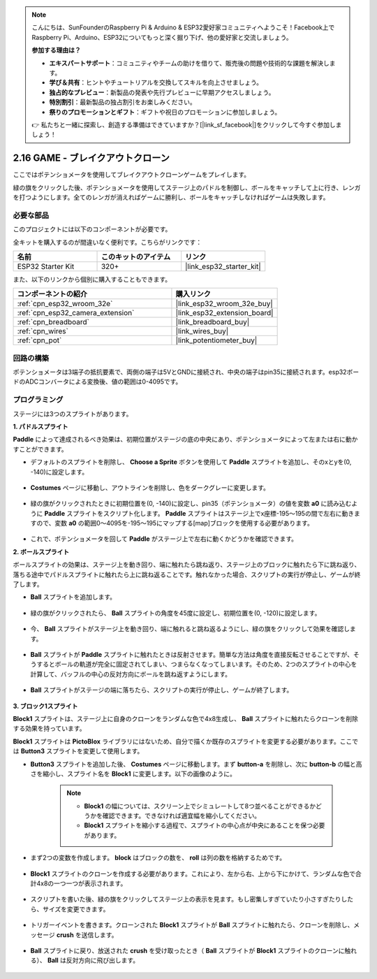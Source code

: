 .. note::

    こんにちは、SunFounderのRaspberry Pi & Arduino & ESP32愛好家コミュニティへようこそ！Facebook上でRaspberry Pi、Arduino、ESP32についてもっと深く掘り下げ、他の愛好家と交流しましょう。

    **参加する理由は？**

    - **エキスパートサポート**：コミュニティやチームの助けを借りて、販売後の問題や技術的な課題を解決します。
    - **学び＆共有**：ヒントやチュートリアルを交換してスキルを向上させましょう。
    - **独占的なプレビュー**：新製品の発表や先行プレビューに早期アクセスしましょう。
    - **特別割引**：最新製品の独占割引をお楽しみください。
    - **祭りのプロモーションとギフト**：ギフトや祝日のプロモーションに参加しましょう。

    👉 私たちと一緒に探索し、創造する準備はできていますか？[|link_sf_facebook|]をクリックして今すぐ参加しましょう！

.. _sh_breakout_clone:

2.16 GAME - ブレイクアウトクローン
==================================

ここではポテンショメータを使用してブレイクアウトクローンゲームをプレイします。

緑の旗をクリックした後、ポテンショメータを使用してステージ上のパドルを制御し、ボールをキャッチして上に行き、レンガを打つようにします。全てのレンガが消えればゲームに勝利し、ボールをキャッチしなければゲームは失敗します。

.. image:: img/17_brick.png

必要な部品
---------------------

このプロジェクトには以下のコンポーネントが必要です。

全キットを購入するのが間違いなく便利です。こちらがリンクです：

.. list-table::
    :widths: 20 20 20
    :header-rows: 1

    *   - 名前
        - このキットのアイテム
        - リンク
    *   - ESP32 Starter Kit
        - 320+
        - |link_esp32_starter_kit|

また、以下のリンクから個別に購入することもできます。

.. list-table::
    :widths: 30 20
    :header-rows: 1

    *   - コンポーネントの紹介
        - 購入リンク

    *   - :ref:`cpn_esp32_wroom_32e`
        - |link_esp32_wroom_32e_buy|
    *   - :ref:`cpn_esp32_camera_extension`
        - |link_esp32_extension_board|
    *   - :ref:`cpn_breadboard`
        - |link_breadboard_buy|
    *   - :ref:`cpn_wires`
        - |link_wires_buy|
    *   - :ref:`cpn_pot`
        - |link_potentiometer_buy|

回路の構築
-----------------------

ポテンショメータは3端子の抵抗要素で、両側の端子は5VとGNDに接続され、中央の端子はpin35に接続されます。esp32ボードのADCコンバータによる変換後、値の範囲は0-4095です。

.. image:: img/circuit/5_moving_mouse_bb.png

プログラミング
------------------

ステージには3つのスプライトがあります。

**1. パドルスプライト**

**Paddle** によって達成されるべき効果は、初期位置がステージの底の中央にあり、ポテンショメータによって左または右に動かすことができます。

* デフォルトのスプライトを削除し、 **Choose a Sprite** ボタンを使用して **Paddle** スプライトを追加し、そのxとyを(0, -140)に設定します。

    .. image:: img/17_padd1.png

* **Costumes** ページに移動し、アウトラインを削除し、色をダークグレーに変更します。

    .. image:: img/17_padd3.png


* 緑の旗がクリックされたときに初期位置を(0, -140)に設定し、pin35（ポテンショメータ）の値を変数 **a0** に読み込むように **Paddle** スプライトをスクリプト化します。 **Paddle** スプライトはステージ上でx座標-195〜195の間で左右に動きますので、変数 **a0** の範囲0〜4095を-195〜195にマップする[map]ブロックを使用する必要があります。

    .. image:: img/17_padd2.png

* これで、ポテンショメータを回して **Paddle** がステージ上で左右に動くかどうかを確認できます。


**2. ボールスプライト**

ボールスプライトの効果は、ステージ上を動き回り、端に触れたら跳ね返り、ステージ上のブロックに触れたら下に跳ね返り、落ちる途中でパドルスプライトに触れたら上に跳ね返ることです。触れなかった場合、スクリプトの実行が停止し、ゲームが終了します。

* **Ball** スプライトを追加します。

    .. image:: img/17_ball1.png

* 緑の旗がクリックされたら、 **Ball** スプライトの角度を45度に設定し、初期位置を(0, -120)に設定します。

    .. image:: img/17_ball2.png

* 今、 **Ball** スプライトがステージ上を動き回り、端に触れると跳ね返るようにし、緑の旗をクリックして効果を確認します。

    .. image:: img/17_ball3.png

* **Ball** スプライトが **Paddle** スプライトに触れたときは反射させます。簡単な方法は角度を直接反転させることですが、そうするとボールの軌道が完全に固定されてしまい、つまらなくなってしまいます。そのため、2つのスプライトの中心を計算して、バッフルの中心の反対方向にボールを跳ね返すようにします。

    .. image:: img/17_ball4.png

    .. image:: img/17_ball6.png

* **Ball** スプライトがステージの端に落ちたら、スクリプトの実行が停止し、ゲームが終了します。

    .. image:: img/17_ball5.png


**3. ブロック1スプライト**

**Block1** スプライトは、ステージ上に自身のクローンをランダムな色で4x8生成し、 **Ball** スプライトに触れたらクローンを削除する効果を持っています。

**Block1** スプライトは **PictoBlox** ライブラリにはないため、自分で描くか既存のスプライトを変更する必要があります。ここでは **Button3** スプライトを変更して使用します。

* **Button3** スプライトを追加した後、 **Costumes** ページに移動します。まず **button-a** を削除し、次に **button-b** の幅と高さを縮小し、スプライト名を **Block1** に変更します。以下の画像のように。

    .. note::

        * **Block1** の幅については、スクリーン上でシミュレートして8つ並べることができるかどうかを確認できます。できなければ適宜幅を縮小してください。
        * **Block1** スプライトを縮小する過程で、スプライトの中心点が中央にあることを保つ必要があります。

    .. image:: img/17_bri2.png

* まず2つの変数を作成します。 **block** はブロックの数を、 **roll** は列の数を格納するためです。

    .. image:: img/17_bri3.png

* **Block1** スプライトのクローンを作成する必要があります。これにより、左から右、上から下にかけて、ランダムな色で合計4x8の一つ一つが表示されます。

    .. image:: img/17_bri4.png

* スクリプトを書いた後、緑の旗をクリックしてステージ上の表示を見ます。もし密集しすぎていたり小さすぎたりしたら、サイズを変更できます。

    .. image:: img/17_bri5.png

* トリガーイベントを書きます。クローンされた **Block1** スプライトが **Ball** スプライトに触れたら、クローンを削除し、メッセージ **crush** を送信します。

    .. image:: img/17_bri6.png

* **Ball** スプライトに戻り、放送された **crush** を受け取ったとき（ **Ball** スプライトが **Block1** スプライトのクローンに触れる）、 **Ball** は反対方向に飛び出します。

    .. image:: img/17_ball7.png
